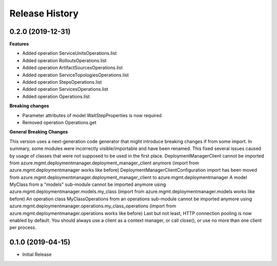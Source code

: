 .. :changelog:

Release History
===============

0.2.0 (2019-12-31)
++++++++++++++++++

**Features**

- Added operation ServiceUnitsOperations.list
- Added operation RolloutsOperations.list
- Added operation ArtifactSourcesOperations.list
- Added operation ServiceTopologiesOperations.list
- Added operation StepsOperations.list
- Added operation ServicesOperations.list
- Added operation Operations.list

**Breaking changes**

- Parameter attributes of model WaitStepProperties is now required
- Removed operation Operations.get

**General Breaking Changes**

This version uses a next-generation code generator that might introduce breaking changes if from some import. In summary, some modules were incorrectly visible/importable and have been renamed. This fixed several issues caused by usage of classes that were not supposed to be used in the first place.
DeploymentManagerClient cannot be imported from azure.mgmt.deploymentmanager.deployment_manager_client anymore (import from azure.mgmt.deploymentmanager works like before)
DeploymentManagerClientConfiguration import has been moved from azure.mgmt.deploymentmanager.deployment_manager_client to azure.mgmt.deploymentmanager
A model MyClass from a "models" sub-module cannot be imported anymore using azure.mgmt.deploymentmanager.models.my_class (import from azure.mgmt.deploymentmanager.models works like before)
An operation class MyClassOperations from an operations sub-module cannot be imported anymore using azure.mgmt.deploymentmanager.operations.my_class_operations (import from azure.mgmt.deploymentmanager.operations works like before)
Last but not least, HTTP connection pooling is now enabled by default. You should always use a client as a context manager, or call close(), or use no more than one client per process.

0.1.0 (2019-04-15)
++++++++++++++++++

* Initial Release
